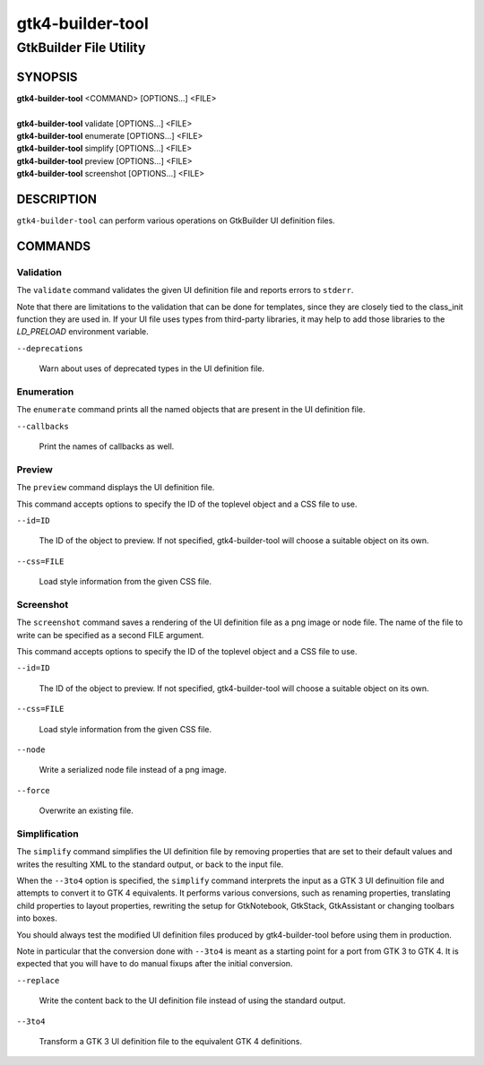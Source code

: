 .. _gtk4-builder-tool(1):

=================
gtk4-builder-tool
=================

-----------------------
GtkBuilder File Utility
-----------------------

SYNOPSIS
--------
|   **gtk4-builder-tool** <COMMAND> [OPTIONS...] <FILE>
|
|   **gtk4-builder-tool** validate [OPTIONS...] <FILE>
|   **gtk4-builder-tool** enumerate [OPTIONS...] <FILE>
|   **gtk4-builder-tool** simplify [OPTIONS...] <FILE>
|   **gtk4-builder-tool** preview [OPTIONS...] <FILE>
|   **gtk4-builder-tool** screenshot [OPTIONS...] <FILE>

DESCRIPTION
-----------

``gtk4-builder-tool`` can perform various operations on GtkBuilder UI definition
files.

COMMANDS
--------

Validation
^^^^^^^^^^

The ``validate`` command validates the given UI definition file and reports
errors to ``stderr``.

Note that there are limitations to the validation that can be done for templates,
since they are closely tied to the class_init function they are used in.
If your UI file uses types from third-party libraries, it may help to add those
libraries to the `LD_PRELOAD` environment variable.

``--deprecations``

  Warn about uses of deprecated types in the UI definition file.

Enumeration
^^^^^^^^^^^

The ``enumerate`` command prints all the named objects that are present in the UI
definition file.

``--callbacks``

  Print the names of callbacks as well.

Preview
^^^^^^^

The ``preview`` command displays the UI definition file.

This command accepts options to specify the ID of the toplevel object and a CSS
file to use.

``--id=ID``

  The ID of the object to preview. If not specified, gtk4-builder-tool will
  choose a suitable object on its own.

``--css=FILE``

  Load style information from the given CSS file.

Screenshot
^^^^^^^^^^

The ``screenshot`` command saves a rendering of the UI definition file
as a png image or node file. The name of the file to write can be specified as
a second FILE argument.

This command accepts options to specify the ID of the toplevel object and a CSS
file to use.

``--id=ID``

  The ID of the object to preview. If not specified, gtk4-builder-tool will
  choose a suitable object on its own.

``--css=FILE``

  Load style information from the given CSS file.

``--node``

  Write a serialized node file instead of a png image.

``--force``

  Overwrite an existing file.

Simplification
^^^^^^^^^^^^^^

The ``simplify`` command simplifies the UI definition file by removing
properties that are set to their default values and writes the resulting XML to
the standard output, or back to the input file.

When the ``--3to4`` option is specified, the ``simplify`` command interprets the
input as a GTK 3 UI definuition file and attempts to convert it to GTK 4
equivalents. It performs various conversions, such as renaming properties,
translating child properties to layout properties, rewriting the setup for
GtkNotebook, GtkStack, GtkAssistant  or changing toolbars into boxes.

You should always test the modified UI definition files produced by
gtk4-builder-tool before using them in production.

Note in particular that the conversion done with ``--3to4`` is meant as a
starting point for a port from GTK 3 to GTK 4. It is expected that you will have
to do manual fixups  after the initial conversion.

``--replace``

  Write the content back to the UI definition file instead of using the standard
  output.

``--3to4``

  Transform a GTK 3 UI definition file to the equivalent GTK 4 definitions.
